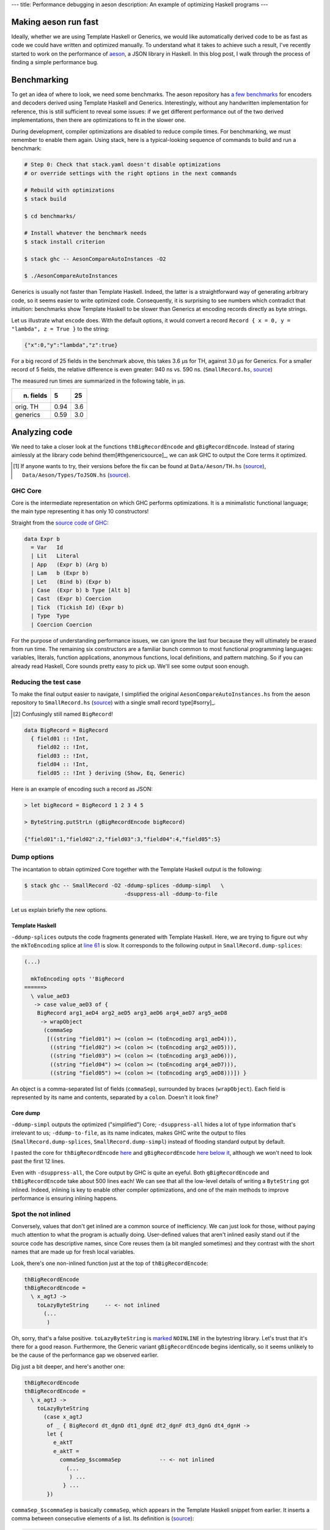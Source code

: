 ---
title: Performance debugging in aeson
description: An example of optimizing Haskell programs
---

Making aeson run fast
=====================

Ideally, whether we are using Template Haskell or Generics, we would like
automatically derived code to be as fast as code we could have written
and optimized manually.
To understand what it takes to achieve such a result, I've recently
started to work on the performance of `aeson`_, a JSON library in Haskell.
In this blog post, I walk through the process of finding a simple performance
bug.

.. _aeson: https://hackage.haskell.org/package/aeson

Benchmarking
============

To get an idea of where to look, we need some benchmarks.
The aeson repository has `a few benchmarks`__ for encoders and decoders derived
using Template Haskell and Generics. Interestingly, without any handwritten
implementation for reference, this is still sufficient to reveal some issues:
if we get different performance out of the two derived implementations, then
there are optimizations to fit in the slower one.

.. __: https://github.com/bos/aeson/blob/master/benchmarks/AesonCompareAutoInstances.hs

During development, compiler optimizations are disabled to reduce compile
times. For benchmarking, we must remember to enable them again.
Using stack, here is a typical-looking sequence of commands to build and run a
benchmark:

.. code:: bash

  # Step 0: Check that stack.yaml doesn't disable optimizations
  # or override settings with the right options in the next commands

  # Rebuild with optimizations
  $ stack build

  $ cd benchmarks/

  # Install whatever the benchmark needs
  $ stack install criterion

  $ stack ghc -- AesonCompareAutoInstances -O2

  $ ./AesonCompareAutoInstances

Generics is usually not faster than Template Haskell. Indeed, the latter is a
straightforward way of generating arbitrary code, so it seems easier to
write optimized code. Consequently, it is surprising to see numbers which
contradict that intuition: benchmarks show Template Haskell to be slower than
Generics at encoding records directly as byte strings.

Let us illustrate what ``encode`` does. With the default options, it would
convert a record ``Record { x = 0, y = "lambda", z = True }`` to the string:

.. code::

  {"x":0,"y":"lambda","z":true}

For a big record of 25 fields in the benchmark above, this takes 3.6 μs for TH,
against 3.0 μs for Generics. For a smaller record of 5 fields, the relative
difference is even greater: 940 ns vs. 590 ns. (``SmallRecord.hs``, source_)

.. _source: https://gist.github.com/Lysxia/52576aa9a62defaf058247dd3e7eb147

The measured run times are summarized in the following table, in μs.

+-----------+------+-----+
| n. fields |    5 |  25 |
+===========+======+=====+
| orig. TH  | 0.94 | 3.6 |
+-----------+------+-----+
| generics  | 0.59 | 3.0 |
+-----------+------+-----+

Analyzing code
==============

We need to take a closer look at the functions ``thBigRecordEncode`` and
``gBigRecordEncode``. Instead of staring aimlessly at the library code behind
them[#thgenericsource]_,
we can ask GHC to output the Core terms it optimized.

.. [#thgenericsource]

  If anyone wants to try, their versions before the fix can be found at
  ``Data/Aeson/TH.hs`` (source__), ``Data/Aeson/Types/ToJSON.hs`` (source__).

.. __: https://github.com/bos/aeson/blob/f3495ecb2dc8b95e0e63837a33469d6b287dc25c/Data/Aeson/TH.hs
.. __: https://github.com/bos/aeson/blob/f3495ecb2dc8b95e0e63837a33469d6b287dc25c/Data/Aeson/Types/ToJSON.hs

GHC Core
--------

Core is the intermediate representation on which GHC performs optimizations.
It is a minimalistic functional language; the main
type representing it has only 10 constructors!

Straight from the `source code of GHC`__:

.. code:: haskell

  data Expr b
    = Var   Id
    | Lit   Literal
    | App   (Expr b) (Arg b)
    | Lam   b (Expr b)
    | Let   (Bind b) (Expr b)
    | Case  (Expr b) b Type [Alt b]
    | Cast  (Expr b) Coercion
    | Tick  (Tickish Id) (Expr b)
    | Type  Type
    | Coercion Coercion

.. __: https://github.com/ghc/ghc/blob/f337a208b1e1a53cbdfee8b49887858cc3a500f6/compiler/coreSyn/CoreSyn.hs#L273

For the purpose of understanding performance issues, we can ignore the last
four because they will ultimately be erased from run time. The remaining six
constructors are a familiar bunch common to most functional programming
languages: variables, literals, function applications, anonymous functions,
local definitions, and pattern matching.
So if you can already read Haskell, Core sounds pretty easy to pick up.
We'll see some output soon enough.

Reducing the test case
----------------------

To make the final output easier to navigate, I simplified the original
``AesonCompareAutoInstances.hs`` from the aeson repository to
``SmallRecord.hs`` (source_) with a single small record type[#sorry]_.

.. [#sorry]

  Confusingly still named ``BigRecord``!

.. code:: haskell

  data BigRecord = BigRecord
    { field01 :: !Int,
      field02 :: !Int,
      field03 :: !Int,
      field04 :: !Int,
      field05 :: !Int } deriving (Show, Eq, Generic)

Here is an example of encoding such a record as JSON:

.. code::

  > let bigRecord = BigRecord 1 2 3 4 5

  > ByteString.putStrLn (gBigRecordEncode bigRecord)

  {"field01":1,"field02":2,"field03":3,"field04":4,"field05":5}

Dump options
------------

The incantation to obtain optimized Core together with
the Template Haskell output is the following:

.. code::

  $ stack ghc -- SmallRecord -O2 -ddump-splices -ddump-simpl   \
                                 -dsuppress-all -ddump-to-file

Let us explain briefly the new options.

Template Haskell
++++++++++++++++

``-ddump-splices`` outputs the code fragments generated with Template Haskell.
Here, we are trying to figure out why the ``mkToEncoding`` splice at `line 61`_
is slow. It corresponds to the following output in
``SmallRecord.dump-splices``:

.. _line 61: https://gist.github.com/Lysxia/52576aa9a62defaf058247dd3e7eb147#file-smallrecord-hs-L61

.. code::

  (...)

    mkToEncoding opts ''BigRecord
  ======>
    \ value_aeD3
     -> case value_aeD3 of {
      BigRecord arg1_aeD4 arg2_aeD5 arg3_aeD6 arg4_aeD7 arg5_aeD8
       -> wrapObject
        (commaSep
         [((string "field01") >< (colon >< (toEncoding arg1_aeD4))),
          ((string "field02") >< (colon >< (toEncoding arg2_aeD5))),
          ((string "field03") >< (colon >< (toEncoding arg3_aeD6))),
          ((string "field04") >< (colon >< (toEncoding arg4_aeD7))),
          ((string "field05") >< (colon >< (toEncoding arg5_aeD8)))]) }

An object is a comma-separated list of fields (``commaSep``), surrounded by
braces (``wrapObject``). Each field is represented by its name and contents,
separated by a ``colon``. Doesn't it look fine?

Core dump
+++++++++

``-ddump-simpl`` outputs the optimized ("simplified") Core;
``-dsuppress-all`` hides a lot of type information that's irrelevant to us;
``-ddump-to-file``, as its name indicates, makes GHC write the output
to files (``SmallRecord.dump-splices``, ``SmallRecord.dump-simpl``)
instead of flooding standard output by default.

I pasted the core for ``thBigRecordEncode`` here_ and ``gBigRecordEncode``
`here below it`_, although we won't need to look past the first 12 lines.

.. _here: https://gist.github.com/Lysxia/73f6c083c32e1aacfed10782bd4cf265#file-thbigrecordencode
.. _here below it: https://gist.github.com/Lysxia/73f6c083c32e1aacfed10782bd4cf265#file-gbigrecordencode

Even with ``-dsuppress-all``, the Core output by GHC is quite an eyeful.
Both ``gBigRecordEncode`` and ``thBigRecordEncode`` take about 500 lines each!
We can see that all the low-level details of writing a ``ByteString`` got
inlined. Indeed, inlining is key to enable other compiler optimizations, and
one of the main methods to improve performance is ensuring inlining happens.

Spot the not inlined
--------------------

Conversely, values that don't get inlined are a common source of
inefficiency. We can just look for those, without paying much attention
to what the program is actually doing. User-defined values that aren't inlined
easily stand out if the source code has descriptive names, since Core reuses
them (a bit mangled sometimes) and they contrast with the short names that are
made up for fresh local variables.

Look, there's one non-inlined function just at the top of ``thBigRecordEncode``:

.. code:: haskell

  thBigRecordEncode
  thBigRecordEncode =
    \ x_agtJ ->
      toLazyByteString     -- <- not inlined
        (...
         )

Oh, sorry, that's a false positive. ``toLazyByteString`` is `marked`__
``NOINLINE`` in the bytestring library. Let's trust that it's there for a good
reason.
Furthermore, the Generic variant ``gBigRecordEncode`` begins identically,
so it seems unlikely to be the cause of the performance gap we observed
earlier.

.. __: https://hackage.haskell.org/package/bytestring-0.10.8.2/docs/src/Data.ByteString.Builder.html#toLazyByteString

Dig just a bit deeper, and here's another one:

.. code:: haskell

  thBigRecordEncode
  thBigRecordEncode =
    \ x_agtJ ->
      toLazyByteString
        (case x_agtJ
         of _ { BigRecord dt_dgnD dt1_dgnE dt2_dgnF dt3_dgnG dt4_dgnH ->
         let {
           e_aktT
           e_aktT =
             commaSep_$scommaSep            -- <- not inlined
               (...
                ) ...
              } ...
         })

``commaSep_$scommaSep`` is basically ``commaSep``, which appears in the Template
Haskell snippet from earlier. It inserts a comma between consecutive elements
of a list. Its definition is (source__):

.. code:: haskell

  commaSep :: [E.Encoding] -> E.Encoding
  commaSep [] = E.empty
  commaSep [x] = x
  commaSep (x : xs) = x E.>< E.comma E.>< commaSep xs

.. __: https://github.com/bos/aeson/blob/f3495ecb2dc8b95e0e63837a33469d6b287dc25c/Data/Aeson/TH.hs#L620

It is recursive, hence the compiler makes it non-inlineable. In this case, its
argument is essentially the list of record fields, so we know it would be safe
to unroll the definition of ``commaSep`` here.

Looking at Core here may seem somewhat overkill, as ``commaSep`` is one of
only six functions that appear in the Template Haskell splice, so it wouldn't
have taken too long to figure out the problem either way. But reading Core is a
reliable method: it could also reveal non-inlining of functions that are not
immediately visible in the source code.

Bug fixed
---------

Let us have the Template Haskell code unroll the insertion of commas; the
result now looks like this:

.. code::

  (...)

    mkToEncoding opts ''BigRecord
  ======>
    \ value_aeXm
     -> case value_aeXm of {
      BigRecord arg1_aeXn arg2_aeXo arg3_aeXp arg4_aeXq arg5_aeXr
       -> fromPairs
        ((pair "field01" (toEncoding arg1_aeXn))
         <>
          ((pair "field02" (toEncoding arg2_aeXo))
           <>
            ((pair "field03" (toEncoding arg3_aeXp))
             <>
              ((pair "field04" (toEncoding arg4_aeXq))
               <> (pair "field05" (toEncoding arg5_aeXr)))))) }

The monoid operation[#typeclass]_ ``(<>)`` takes care of inserting a comma
between its non-empty operands. With the recursive function out of the way, we
get the speed up we were looking for (see third line):

.. [#typeclass]

  Using type classes allows us to reuse almost the same
  implementation for ``mkToJSON``.


+-----------+------+-----+
| n. fields |    5 |  25 |
+===========+======+=====+
| orig. TH  | 0.94 | 3.6 |
+-----------+------+-----+
| generics  | 0.59 | 3.0 |
+-----------+------+-----+
| fixed TH  | 0.61 | 2.5 |
+-----------+------+-----+

For small records, TH now performs as well as Generics. But for large records,
TH performs better. This is because GHC fails to optimize Generics for large
types. That will be another story to tell.

Time for a `pull request`_.

.. _pull request: https://github.com/bos/aeson/pull/596
